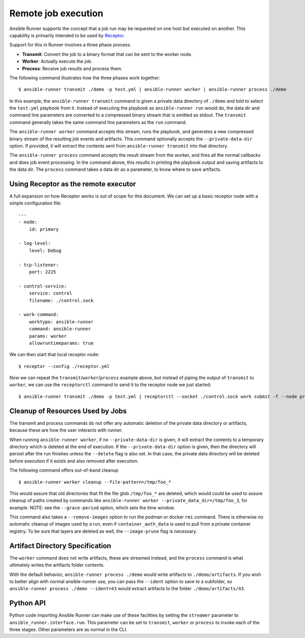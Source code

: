 .. _remote_jobs:

Remote job execution
====================

Ansible Runner supports the concept that a job run may be requested on one host but executed on another.
This capability is primarily intended to be used by `Receptor <http://www.github.com/project-receptor/receptor>`_.

Support for this in Runner involves a three phase process.

- **Transmit**: Convert the job to a binary format that can be sent to the worker node.
- **Worker**: Actually execute the job.
- **Process**: Receive job results and process them.

The following command illustrates how the three phases work together::

  $ ansible-runner transmit ./demo -p test.yml | ansible-runner worker | ansible-runner process ./demo

In this example, the ``ansible-runner transmit`` command is given a private data directory of ``./demo`` and told to select
the ``test.yml`` playbook from it.  Instead of executing the playbook as ``ansible-runner run`` would do, the data dir
and command line parameters are converted to a compressed binary stream that is emitted as stdout.  The ``transmit``
command generally takes the same command line parameters as the ``run`` command.

The ``ansible-runner worker`` command accepts this stream, runs the playbook, and generates a new compressed binary
stream of the resulting job events and artifacts.
This command optionally accepts the ``--private-data-dir`` option.
If provided, it will extract the contents sent from ``ansible-runner transmit`` into that directory.

The ``ansible-runner process`` command accepts the result stream from the worker, and fires all the normal callbacks
and does job event processing.  In the command above, this results in printing the playbook output and saving
artifacts to the data dir.  The ``process`` command takes a data dir as a parameter, to know where to save artifacts.

Using Receptor as the remote executor
-------------------------------------

A full expansion on how Receptor works is out of scope for this document. We can set up a basic receptor node with a simple configuration file::

  ---
  - node:
      id: primary

  - log-level:
      level: Debug

  - tcp-listener:
      port: 2225

  - control-service:
      service: control
      filename: ./control.sock

  - work-command:
      worktype: ansible-runner
      command: ansible-runner
      params: worker
      allowruntimeparams: true

We can then start that local receptor node::

  $ receptor --config ./receptor.yml

Now we can repeat the ``transmit``/``worker``/``process`` example above, but instead of piping the output of ``transmit`` to ``worker``, we can use the ``receptorctl`` command to send it to the receptor node we just started::

  $ ansible-runner transmit ./demo -p test.yml | receptorctl --socket ./control.sock work submit -f --node primary -p - ansible-runner | ansible-runner process ./demo


Cleanup of Resources Used by Jobs
---------------------------------

The transmit and process commands do not offer any automatic deletion of the
private data directory or artifacts, because these are how the user interacts with runner.

When running ``ansible-runner worker``, if no ``--private-data-dir`` is given,
it will extract the contents to a temporary directory which is deleted at the end of execution.
If the ``--private-data-dir`` option is given, then the directory will persist after the run finishes
unless the ``--delete`` flag is also set. In that case, the private data directory will be deleted before execution if it exists and also removed after execution.

The following command offers out-of-band cleanup ::

    $ ansible-runner worker cleanup --file-pattern=/tmp/foo_*

This would assure that old directories that fit the file glob ``/tmp/foo_*`` are deleted,
which would could be used to assure cleanup of paths created by commands like
``ansible-runner worker --private_data_dir=/tmp/foo_3``, for example.
NOTE: see the ``--grace-period`` option, which sets the time window.

This command also takes a ``--remove-images`` option to run the podman or docker ``rmi`` command.
There is otherwise no automatic cleanup of images used by a run,
even if ``container_auth_data`` is used to pull from a private container registry.
To be sure that layers are deleted as well, the ``--image-prune`` flag is necessary.

Artifact Directory Specification
--------------------------------

The ``worker`` command does not write artifacts, these are streamed instead, and
the ``process`` command is what ultimately writes the artifacts folder contents.

With the default behavior, ``ansible-runner process ./demo`` would write artifacts to ``./demo/artifacts``.
If you wish to better align with normal ansible-runner use, you can pass the
``--ident`` option to save to a subfolder, so ``ansible-runner process ./demo --ident=43``
would extract artifacts to the folder ``./demo/artifacts/43``.

Python API
----------

Python code importing Ansible Runner can make use of these facilities by setting the ``streamer`` parameter to
``ansible_runner.interface.run``.  This parameter can be set to ``transmit``, ``worker`` or ``process`` to invoke
each of the three stages.  Other parameters are as normal in the CLI.
